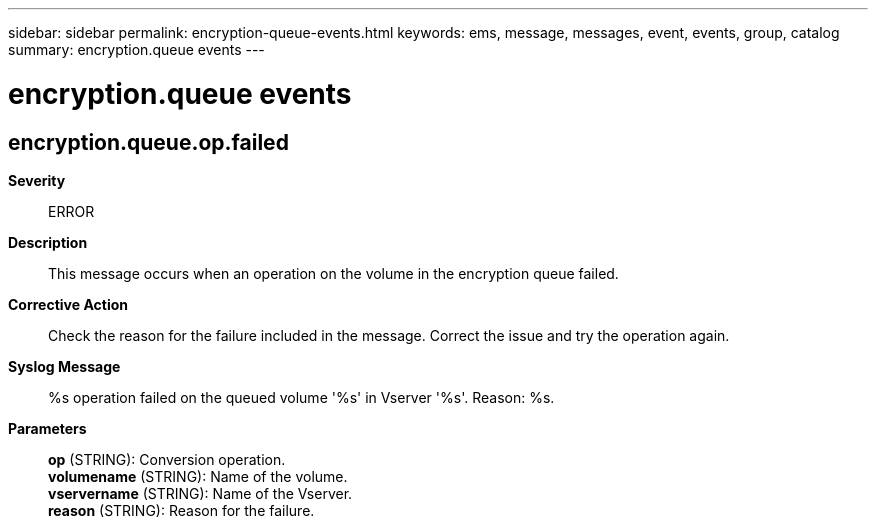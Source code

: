 ---
sidebar: sidebar
permalink: encryption-queue-events.html
keywords: ems, message, messages, event, events, group, catalog
summary: encryption.queue events
---

= encryption.queue events
:toclevels: 1
:hardbreaks:
:nofooter:
:icons: font
:linkattrs:
:imagesdir: ./media/

== encryption.queue.op.failed
*Severity*::
ERROR
*Description*::
This message occurs when an operation on the volume in the encryption queue failed.
*Corrective Action*::
Check the reason for the failure included in the message. Correct the issue and try the operation again.
*Syslog Message*::
%s operation failed on the queued volume '%s' in Vserver '%s'. Reason: %s.
*Parameters*::
*op* (STRING): Conversion operation.
*volumename* (STRING): Name of the volume.
*vservername* (STRING): Name of the Vserver.
*reason* (STRING): Reason for the failure.
